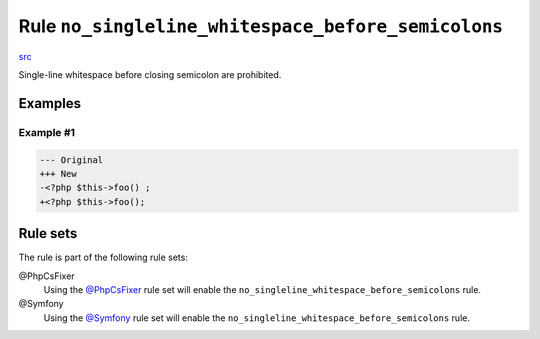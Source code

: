 ===================================================
Rule ``no_singleline_whitespace_before_semicolons``
===================================================

`src <../../../src/Fixer/Semicolon/NoSinglelineWhitespaceBeforeSemicolonsFixer.php>`_

Single-line whitespace before closing semicolon are prohibited.

Examples
--------

Example #1
~~~~~~~~~~

.. code-block:: diff

   --- Original
   +++ New
   -<?php $this->foo() ;
   +<?php $this->foo();

Rule sets
---------

The rule is part of the following rule sets:

@PhpCsFixer
  Using the `@PhpCsFixer <./../../ruleSets/PhpCsFixer.rst>`_ rule set will enable the ``no_singleline_whitespace_before_semicolons`` rule.

@Symfony
  Using the `@Symfony <./../../ruleSets/Symfony.rst>`_ rule set will enable the ``no_singleline_whitespace_before_semicolons`` rule.
